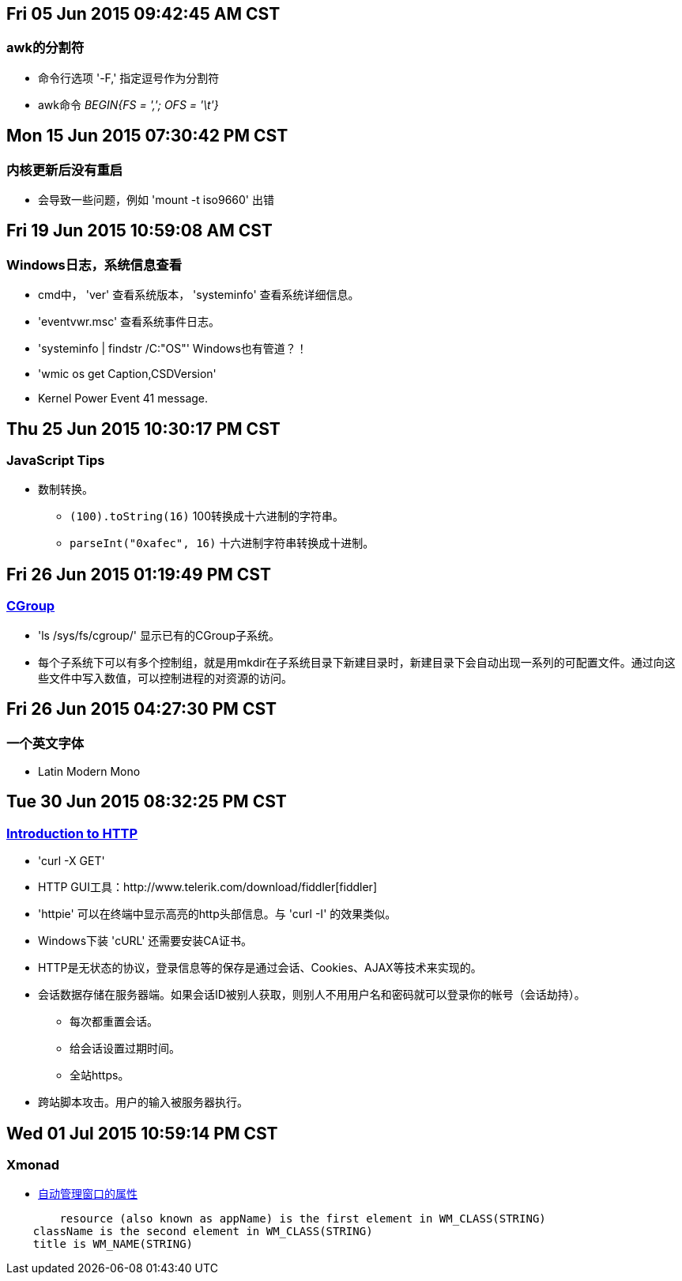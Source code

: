 == Fri 05 Jun 2015 09:42:45 AM CST
=== awk的分割符
* 命令行选项 '-F,' 指定逗号作为分割符
* awk命令 _BEGIN{FS = ','; OFS = '\t'}_

== Mon 15 Jun 2015 07:30:42 PM CST
=== 内核更新后没有重启
* 会导致一些问题，例如 'mount -t iso9660' 出错

== Fri 19 Jun 2015 10:59:08 AM CST
=== Windows日志，系统信息查看
* cmd中， 'ver' 查看系统版本， 'systeminfo' 查看系统详细信息。
* 'eventvwr.msc' 查看系统事件日志。
* 'systeminfo | findstr /C:"OS"' Windows也有管道？！
* 'wmic os get Caption,CSDVersion'
* Kernel Power Event 41 message.

== Thu 25 Jun 2015 10:30:17 PM CST
=== JavaScript Tips
* 数制转换。
	** `(100).toString(16)` 100转换成十六进制的字符串。
	** `parseInt("0xafec", 16)` 十六进制字符串转换成十进制。

== Fri 26 Jun 2015 01:19:49 PM CST
=== http://coolshell.cn/articles/17049.html[CGroup]
* 'ls /sys/fs/cgroup/' 显示已有的CGroup子系统。
* 每个子系统下可以有多个控制组，就是用mkdir在子系统目录下新建目录时，新建目录下会自动出现一系列的可配置文件。通过向这些文件中写入数值，可以控制进程的对资源的访问。

== Fri 26 Jun 2015 04:27:30 PM CST
=== 一个英文字体
* Latin Modern Mono

== Tue 30 Jun 2015 08:32:25 PM CST
=== http://happypeter.github.io/tealeaf-http/[Introduction to HTTP]
* 'curl -X GET'
* HTTP GUI工具：http://www.telerik.com/download/fiddler[fiddler]
* 'httpie' 可以在终端中显示高亮的http头部信息。与 'curl -I' 的效果类似。
* Windows下装 'cURL' 还需要安装CA证书。
* HTTP是无状态的协议，登录信息等的保存是通过会话、Cookies、AJAX等技术来实现的。
* 会话数据存储在服务器端。如果会话ID被别人获取，则别人不用用户名和密码就可以登录你的帐号（会话劫持）。
	** 每次都重置会话。
	** 给会话设置过期时间。
	** 全站https。
* 跨站脚本攻击。用户的输入被服务器执行。

== Wed 01 Jul 2015 10:59:14 PM CST
=== Xmonad
* https://wiki.haskell.org/Xmonad/Frequently_asked_questions#I_need_to_find_the_class_title_or_some_other_X_property_of_my_program[自动管理窗口的属性]
--------------------------------------------------
	resource (also known as appName) is the first element in WM_CLASS(STRING)
    className is the second element in WM_CLASS(STRING)
    title is WM_NAME(STRING) 
--------------------------------------------------
